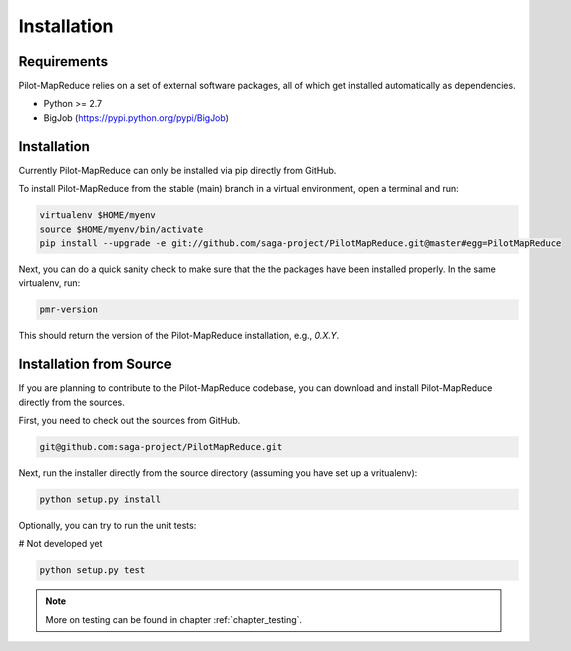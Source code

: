 
.. _chapter_installation:

************
Installation
************

Requirements 
============

Pilot-MapReduce relies on a set of external software packages, all of which get 
installed automatically as dependencies. 


* Python >= 2.7

* BigJob (https://pypi.python.org/pypi/BigJob)

Installation
============

Currently Pilot-MapReduce can only be installed via pip directly from GitHub. 

To install Pilot-MapReduce from the stable (main) branch in a virtual environment, 
open a terminal and run:

.. code-block:: bash

    virtualenv $HOME/myenv
    source $HOME/myenv/bin/activate
    pip install --upgrade -e git://github.com/saga-project/PilotMapReduce.git@master#egg=PilotMapReduce

Next, you can do a quick sanity check to make sure that the the packages have
been installed properly. In the same virtualenv, run:

.. code-block:: bash

    pmr-version

This should return the version of the Pilot-MapReduce installation, e.g., `0.X.Y`.

Installation from Source
========================

If you are planning to contribute to the Pilot-MapReduce codebase, you can download
and install Pilot-MapReduce directly from the sources.

First, you need to check out the sources from GitHub.

.. code-block:: bash

    git@github.com:saga-project/PilotMapReduce.git

Next, run the installer directly from the source directory (assuming you have 
set up a vritualenv):

.. code-block:: bash
 
    python setup.py install

Optionally, you can try to run the unit tests:

# Not developed yet

.. code-block:: bash

    python setup.py test 

.. note:: More on testing can be found in chapter :ref:`chapter_testing`.